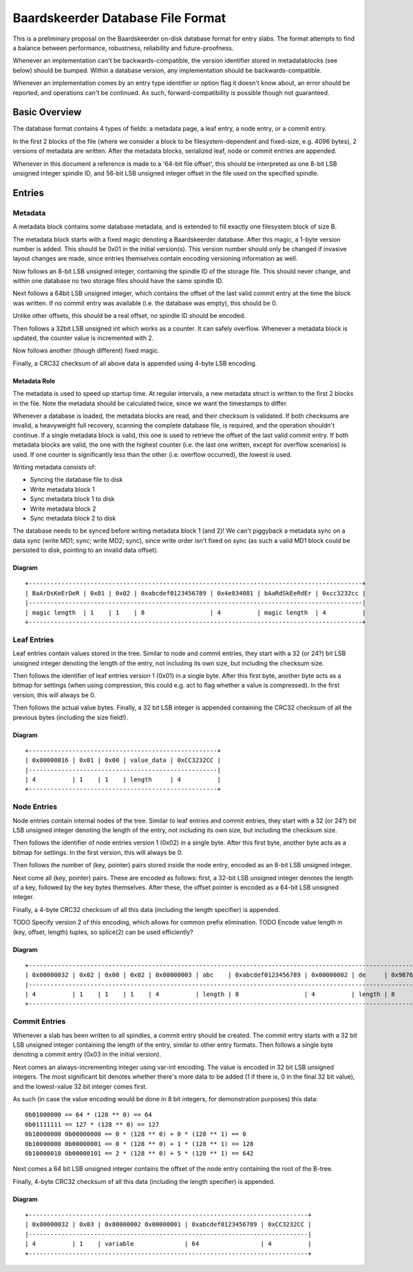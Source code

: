 Baardskeerder Database File Format
==================================
This is a preliminary proposal on the Baardskeerder on-disk database format for
entry slabs. The format attempts to find a balance between performance,
robustness, reliability and future-proofness.

Whenever an implementation can't be backwards-compatible, the version
identifier stored in metadatablocks (see below) should be bumped. Within a
database version, any implementation should be backwards-compatible.

Whenever an implementation comes by an entry type identifier or option flag it
doesn't know about, an error should be reported, and operations can't be
continued. As such, forward-compatibility is possible though not guaranteed.

Basic Overview
--------------
The database format contains 4 types of fields: a metadata page, a leaf entry,
a node entry, or a commit entry.

In the first 2 blocks of the file (where we consider a block to be
filesystem-dependent and fixed-size, e.g. 4096 bytes), 2 versions of metadata
are written. After the metadata blocks, serialized leaf, node or commit
entries are appended.

Whenever in this document a reference is made to a '64-bit file offset', this
should be interpreted as one 8-bit LSB unsigned integer spindle ID, and 56-bit
LSB unsigned integer offset in the file used on the specified spindle.

Entries
-------
Metadata
~~~~~~~~
A metadata block contains some database metadata, and is extended to fill
exactly one filesystem block of size B.

The metadata block starts with a fixed magic denoting a Baardskeerder database.
After this magic, a 1-byte version number is added. This should be 0x01 in the
initial version(s). This version number should only be changed if invasive
layout changes are made, since entries themselves contain encoding versioning
information as well.

Now follows an 8-bit LSB unsigned integer, containing the spindle ID of the
storage file. This should never change, and within one database no two storage
files should have the same spindle ID.

Next follows a 64bit LSB unsigned integer, which contains the offset of the
last valid commit entry at the time the block was written. If no commit entry
was available (i.e. the database was empty), this should be 0.

Unlike other offsets, this should be a real offset, no spindle ID should be
encoded.

Then follows a 32bit LSB unsigned int which works as a counter. It can safely
overflow. Whenever a metadata block is updated, the counter value is
incremented with 2.

Now follows another (though different) fixed magic.

Finally, a CRC32 checksum of all above data is appended using 4-byte LSB
encoding.

Metadata Role
+++++++++++++
The metadata is used to speed up startup time. At regular intervals, a new
metadata struct is written to the first 2 blocks in the file. Note the
metadata should be calculated twice, since we want the timestamps to differ.

Whenever a database is loaded, the metadata blocks are read, and their checksum
is validated. If both checksums are invalid, a heavyweight full recovery,
scanning the complete database file, is required, and the operation shouldn't
continue. If a single metadata block is valid, this one is used to retrieve the
offset of the last valid commit entry. If both metadata blocks are valid, the
one with the highest counter (i.e. the last one written, except for overflow
scenarios) is used. If one counter is significantly less than the other (i.e.
overflow occurred), the lowest is used.

Writing metadata consists of:

* Syncing the database file to disk
* Write metadata block 1
* Sync metadata block 1 to disk
* Write metadata block 2
* Sync metadata block 2 to disk

The database needs to be synced before writing metadata block 1 (and 2)! We
can't piggyback a metadata sync on a data sync (write MD1; sync; write MD2;
sync), since write order isn't fixed on sync (as such a valid MD1 block could
be persisted to disk, pointing to an invalid data offset).

Diagram
+++++++

::

    +--------------------------------------------------------------------------------------------+
    | BaArDsKeErDeR | 0x01 | 0x02 | 0xabcdef0123456789 | 0x4e834081 | bAaRdSkEeRdEr | 0xcc3232cc |
    |--------------------------------------------------------------------------------------------|
    | magic length  | 1    | 1    | 8                  | 4          | magic length  | 4          |
    +--------------------------------------------------------------------------------------------+

Leaf Entries
~~~~~~~~~~~~
Leaf entries contain values stored in the tree. Similar to node and commit
entries, they start with a 32 (or 24?) bit LSB unsigned integer denoting the
length of the entry, not including its own size, but including the checksum
size.

Then follows the identifier of leaf entries version 1 (0x01) in a single byte.
After this first byte, another byte acts as a bitmap for settings (when using
compression, this could e.g. act to flag whether a value is compressed). In the
first version, this will always be 0.

Then follows the actual value bytes. Finally, a 32 bit LSB integer is appended
containing the CRC32 checksum of all the previous bytes (including the size
field!).

Diagram
+++++++
::

    +----------------------------------------------------+
    | 0x00000016 | 0x01 | 0x00 | value_data | 0xCC3232CC |
    |----------------------------------------------------|
    | 4          | 1    | 1    | length     | 4          |
    +----------------------------------------------------+

Node Entries
~~~~~~~~~~~~
Node entries contain internal nodes of the tree. Similar to leaf entries
and commit entries, they start with a 32 (or 24?) bit LSB unsigned integer
denoting the length of the entry, not including its own size, but including
the checksum size.

Then follows the identifier of node entries version 1 (0x02) in a single
byte. After this first byte, another byte acts as a bitmap for settings. In
the first version, this will always be 0.

Then follows the number of (key, pointer) pairs stored inside the node entry,
encoded as an 8-bit LSB unsigned integer.

Next come all (key, pointer) pairs. These are encoded as follows: first, a
32-bit LSB unsigned integer denotes the length of a key, followed by the key
bytes themselves. After these, the offset pointer is encoded as a 64-bit LSB
unsigned integer.

Finally, a 4-byte CRC32 checksum of all this data (including the length
specifier) is appended.

TODO Specify version 2 of this encoding, which allows for common prefix
elimination.
TODO Encode value length in (key, offset, length) tuples, so splice(2) can be
used efficiently?

Diagram
+++++++
::

    +------------------------------------------------------------------------------------------------------------------------------------+
    | 0x00000032 | 0x02 | 0x00 | 0x02 | 0x00000003 | abc    | 0xabcdef0123456789 | 0x00000002 | de     | 0x9876543210fedcba | 0xCC3232CC |
    |------------------------------------------------------------------------------------------------------------------------------------|
    | 4          | 1    | 1    | 1    | 4          | length | 8                  | 4          | length | 8                  | 4          |
    +------------------------------------------------------------------------------------------------------------------------------------+

Commit Entries
~~~~~~~~~~~~~~
Whenever a slab has been written to all spindles, a commit entry should be
created. The commit entry starts with a 32 bit LSB unsigned integer containing
the length of the entry, similar to other entry formats. Then follows a single
byte denoting a commit entry (0x03 in the initial version).

Next comes an always-incrementing integer using var-int encoding. The value is
encoded in 32 bit LSB unsigned integers. The most significant bit denotes
whether there's more data to be added (1 if there is, 0 in the final 32 bit
value), and the lowest-value 32 bit integer comes first.

As such (in case the value encoding would be done in 8 bit integers, for
demonstration purposes) this data::

    0b01000000 == 64 * (128 ** 0) == 64
    0b01111111 == 127 * (128 ** 0) == 127
    0b10000000 0b00000000 == 0 * (128 ** 0) + 0 * (128 ** 1) == 0
    0b10000000 0b00000001 == 0 * (128 ** 0) + 1 * (128 ** 1) == 128
    0b10000010 0b00000101 == 2 * (128 ** 0) + 5 * (128 ** 1) == 642

Next comes a 64 bit LSB unsigned integer contains the offset of the node
entry containing the root of the B-tree.

Finally, 4-byte CRC32 checksum of all this data (including the length
specifier) is appended.

Diagram
+++++++
::

    +-----------------------------------------------------------------------------+
    | 0x00000032 | 0x03 | 0x80000002 0x00000001 | 0xabcdef0123456789 | 0xCC3232CC |
    |-----------------------------------------------------------------------------|
    | 4          | 1    | variable              | 64                 | 4          |
    +-----------------------------------------------------------------------------+
